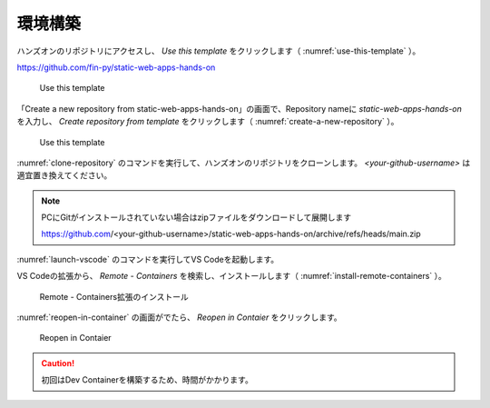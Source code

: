 環境構築
========

ハンズオンのリポジトリにアクセスし、 `Use this template` をクリックします（ :numref:`use-this-template` ）。

https://github.com/fin-py/static-web-apps-hands-on

.. figure:: ./images/use-this-template.png
   :name: use-this-template
   
   Use this template

「Create a new repository from static-web-apps-hands-on」の画面で、Repository nameに `static-web-apps-hands-on` を入力し、 `Create repository from template` をクリックします（ :numref:`create-a-new-repository` ）。

.. figure:: ./images/create-a-new-repository.png
   :name: create-a-new-repository
   
   Use this template

:numref:`clone-repository` のコマンドを実行して、ハンズオンのリポジトリをクローンします。 `<your-github-username>` は適宜置き換えてください。

.. code-block:: bash
   :name: clone-repository
   :caption: リポジトリのクローン

   git clone https://github.com/<your-github-username>/static-web-apps-hands-on.git

.. note::

   PCにGitがインストールされていない場合はzipファイルをダウンロードして展開します

   https://github.com/<your-github-username>/static-web-apps-hands-on/archive/refs/heads/main.zip

:numref:`launch-vscode` のコマンドを実行してVS Codeを起動します。

.. code-block:: bash
   :name: launch-vscode
   :caption: VS Codeの起動

   cd static-web-apps-hands-on.git
   code .

VS Codeの拡張から、 `Remote - Containers` を検索し、インストールします（ :numref:`install-remote-containers` ）。

.. figure:: ./images/install-remote-containers.png
   :name: install-remote-containers
   
   Remote - Containers拡張のインストール

:numref:`reopen-in-container` の画面がでたら、 `Reopen in Contaier` をクリックします。

.. figure:: ./images/reopen-in-container.png
   :name: reopen-in-container

   Reopen in Contaier

.. caution::

   初回はDev Containerを構築するため、時間がかかります。